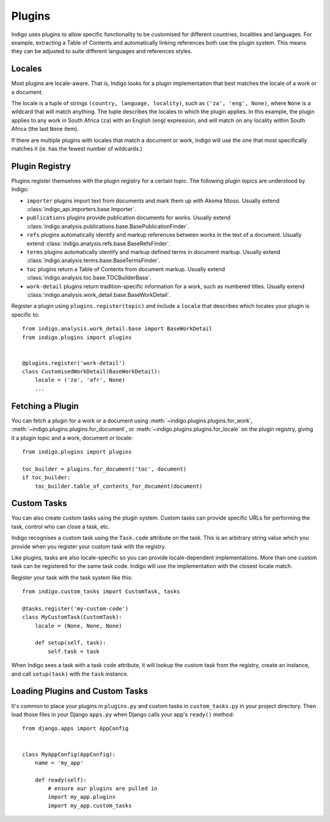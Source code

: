 Plugins
=======

Indigo uses plugins to allow specific functionality to be customised
for different countries, localities and languages. For example,
extracting a Table of Contents and automatically linking references
both use the plugin system. This means they can be adjusted to suite
different languages and references styles.

Locales
-------

Most plugins are locale-aware. That is, Indigo looks for a plugin implementation
that best matches the locale of a work or a document.

The locale is a tuple of strings ``(country, language, locality)``, such as
``('za', 'eng', None)``, where ``None`` is a wildcard that will match anything. The
tuple describes the locales to which the plugin applies. In this example, the
plugin applies to any work in South Africa (``za``) with an English (``eng``)
expression, and will match on any locality within South Africa (the last ``None``
item).

If there are multiple plugins with locales that match a document or work,
Indigo will use the one that most specifically matches it (ie. has the fewest
number of wildcards.)

Plugin Registry
---------------

Plugins register themselves with the plugin registry for a certain
topic. The following plugin topics are understood by Indigo:

* ``importer`` plugins import text from documents and mark them up with Akoma Ntoso. Usually extend :class:`indigo_api.importers.base.Importer`.
* ``publications`` plugins provide publication documents for works. Usually extend :class:`indigo.analysis.publications.base.BasePublicationFinder`.
* ``refs`` plugins automatically identify and markup references between works in the text of a document. Usually extend :class:`indigo.analysis.refs.base.BaseRefsFinder`.
* ``terms`` plugins automatically identify and markup defined terms in document markup. Usually extend :class:`indigo.analysis.terms.base.BaseTermsFinder`.
* ``toc`` plugins return a Table of Contents from document markup. Usually extend :class:`indigo.analysis.toc.base.TOCBuilderBase`.
* ``work-detail`` plugins return tradition-specific information for a work, such as numbered titles. Usually extend :class:`indigo.analysis.work_detail.base.BaseWorkDetail`.

Register a plugin using ``plugins.register(topic)`` and include a ``locale`` that describes which locales your plugin is specific to::

    from indigo.analysis.work_detail.base import BaseWorkDetail
    from indigo.plugins import plugins


    @plugins.register('work-detail')
    class CustomisedWorkDetail(BaseWorkDetail):
        locale = ('za', 'afr', None)
        ...

Fetching a Plugin
-----------------

You can fetch a plugin for a work or a document using :meth:`~indigo.plugins.plugins.for_work`,
:meth:`~indigo.plugins.plugins.for_document`, or :meth:`~indigo.plugins.plugins.for_locale`
on the plugin registry, giving it a plugin topic and a work, document or locale::

    from indigo.plugins import plugins

    toc_builder = plugins.for_document('toc', document)
    if toc_builder:
        toc_builder.table_of_contents_for_document(document)

Custom Tasks
------------

You can also create custom tasks using the plugin system. Custom tasks can provide
specific URLs for performing the task, control who can close a task, etc.

Indigo recognises a custom task using the ``Task.code`` attribute on the task. This
is an arbitrary string value which you provide when you register your custom task
with the registry.

Like plugins, tasks are also locale-specific so you can provide
locale-dependent implementations.  More than one custom task can be registered
for the same task code. Indigo will use the implementation with the closest locale match.

Register your task with the task system like this::

    from indigo.custom_tasks import CustomTask, tasks

    @tasks.register('my-custom-code')
    class MyCustomTask(CustomTask):
        locale = (None, None, None)

        def setup(self, task):
            self.task = task

When Indigo sees a task with a task ``code`` attribute, it will lookup the
custom task from the registry, create an instance, and call ``setup(task)``
with the ``task`` instance.

Loading Plugins and Custom Tasks
--------------------------------

It's common to place your plugins in ``plugins.py`` and custom tasks in ``custom_tasks.py`` in your project directory. Then load those files in your Django ``apps.py`` when Django calls your app's ``ready()`` method::

    from django.apps import AppConfig


    class MyAppConfig(AppConfig):
        name = 'my_app'

        def ready(self):
            # ensure our plugins are pulled in
            import my_app.plugins
            import my_app.custom_tasks
